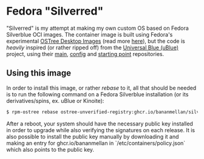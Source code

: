 * Fedora "Silverred"
"Silverred" is my attempt at making my own custom OS based on Fedora Silverblue
OCI images. The container image is built using Fedora's experimental [[https://quay.io/fedora-ostree-desktops/silverblue][OSTree
Desktop Images]] (read more [[https://gitlab.com/fedora/ostree/ci-test][here]]), but the code is /heavily/ inspired (or rather
ripped off) from the [[https://universal-blue.org/][Universal Blue (uBlue)]] project, using their [[https://github.com/ublue-os/main][main]], [[https://github.com/ublue-os/config][config]]
and [[https://github.com/ublue-os/startingpoint][starting point]] repositories.
** Using this image
In order to install this image, or rather /rebase/ to it, all that should be
needed is to run the following command on a Fedora Silverblue installation (or
its derivatives/spins, ex. uBlue or Kinoite):
#+begin_src bash
  $ rpm-ostree rebase ostree-unverified-registry:ghcr.io/bananmellan/silverred
#+end_src
After a reboot, your system should have the necessary public key installed in
order to upgrade while also verifying the signatures on each release. It is also
possible to install the public key manually by downloading it and making an
entry for ghcr.io/bananmellan in `/etc/containers/policy.json` which also points
to the public key.

